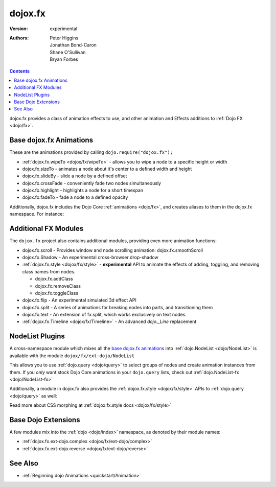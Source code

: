 .. _dojox/fx:

========
dojox.fx
========

:Version: experimental
:Authors: Peter Higgins, Jonathan Bond-Caron, Shane O'Sullivan, Bryan Forbes

.. contents::
    :depth: 2

dojox.fx provides a class of animation effects to use, and other animation and Effects additions to :ref:`Dojo FX <dojo/fx>`.

Base dojox.fx Animations
========================

These are the animations provided by calling ``dojo.require("dojox.fx");``

* :ref:`dojox.fx.wipeTo <dojox/fx/wipeTo>` - allows you to wipe a node to a specific height or width
* dojox.fx.sizeTo - animates a node about it's center to a defined width and height
* dojox.fx.slideBy - slide a node by a defined offset
* dojox.fx.crossFade - conveniently fade two nodes simultaneously
* dojox.fx.highlight - highlights a node for a short timespan
* dojox.fx.fadeTo - fade a node to a defined opacity

Additionally, dojox.fx includes the Dojo Core :ref:`animations <dojo/fx>`, and creates aliases to them in the dojox.fx namespace. For instance:

.. js ::

  dojox.fx.fadeIn == dojo.fadeIn
  dojox.fx.chain == dojo.fx.chain

Additional FX Modules
=====================

The ``dojox.fx`` project also contains additional modules, providing even more animation functions:

* dojox.fx.scroll - Provides window and node scrolling animation: dojox.fx.smoothScroll
* dojox.fx.Shadow - An experimental cross-browser drop-shadow
* :ref:`dojox.fx.style <dojox/fx/style>` - **experimental** API to animate the effects of adding, toggling, and removing class names from nodes.
 
  * dojox.fx.addClass
  * dojox.fx.removeClass
  * dojox.fx.toggleClass

* dojox.fx.flip - An experimental simulated 3d effect API
* dojox.fx.split - A series of animations for breaking nodes into parts, and transitioning them
* dojox.fx.text - An extension of fx.split, which works exclusively on text nodes.
* :ref:`dojox.fx.Timeline <dojox/fx/Timeline>` - An advanced *dojo._Line* replacement

NodeList Plugins
================

A cross-namespace module which mixes all the `base dojox.fx animations`_ into :ref:`dojo.NodeList <dojo/NodeList>` is available with the module ``dojox/fx/ext-dojo/NodeList``

.. js ::

    // Dojo 1.7+
    require(["dojo/query","dojox/fx/ext-dojo/NodeList"], function(query){ 
        // ...
    })

    // Dojo < 1.7
    dojo.require("dojox.fx.ext-dojo.NodeList");

This allows you to use :ref:`dojo.query <dojo/query>` to select groups of nodes and create animation instances from them. If you *only* want stock Dojo Core animations in your ``dojo.query`` lists, check out :ref:`dojo.NodeList-fx <dojo/NodeList-fx>`


Additionally, a module in dojox.fx also provides the :ref:`dojox.fx.style <dojox/fx/style>` APIs to :ref:`dojo.query <dojo/query>` as well:

.. js ::
 
  // 1.7+
  require(["dojox/fx/ext-dojo/NodeList-style"], function(){ });
  // or < 1.7
  dojo.require("dojox.fx.ext-dojo.NodeList-style");

Read more about CSS morphing at :ref:`dojox.fx.style docs <dojox/fx/style>`

Base Dojo Extensions
====================

A few modules mix into the :ref:`dojo <dojo/index>` namespace, as denoted by their module names:

* :ref:`dojox.fx.ext-dojo.complex <dojox/fx/ext-dojo/complex>`
* :ref:`dojox.fx.ext-dojo.reverse <dojox/fx/ext-dojo/reverse>`


See Also
========

* :ref:`Beginning dojo Animations <quickstart/Animation>`

